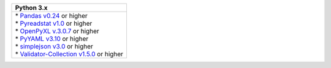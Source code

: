 .. list-table::
   :header-rows: 1

   * - Python 3.x
   * - | * `Pandas v0.24 <https://pandas.pydata.org/docs/>`_ or higher
       | * `Pyreadstat v1.0 <https://github.com/Roche/pyreadstat>`_ or higher
       | * `OpenPyXL v.3.0.7 <https://openpyxl.readthedocs.io/en/stable/>`_ or higher
       | * `PyYAML v3.10 <https://github.com/yaml/pyyaml>`_ or higher
       | * `simplejson v3.0 <https://simplejson.readthedocs.io/en/latest/>`_ or higher
       | * `Validator-Collection v1.5.0 <https://github.com/insightindustry/validator-collection>`_ or higher
